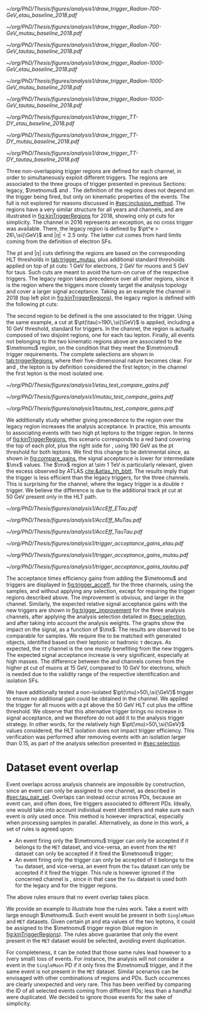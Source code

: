 :PROPERTIES:
:CUSTOM_ID: sec:trigger_regions
:END:

#+NAME: fig:kinTriggerRegions
#+CAPTION: Lepton-\ac{pt} kinematic regions where different triggers of the analysis are applied, for 2018. The regions are defined based on the triggers' \ac{HLT} cuts plus thresholds, and the colored thick lines represent the boundaries of those regions. The three $\tau\tau$ decay channels are represented by the left, middle and right columns. Single-$e$($\mu$) and cross-$e\tau$($\mu\tau$) triggers are used for high-\ac{pt} leptons in the \eletau{} (\mutau{}) channels, associated to the black region. The $\metnomu$ trigger covers low-\ac{pt} leptons, in the blue region. The \stau{} trigger covers the red regions where one of the leptons has high-\ac{pt}, and the other \ac{pt} lower than the single- and cross-trigger thresholds. The three regions are explicitly defined in the text. The two top rows represent a signal radion with masses of \num{700} and \SI{1000}{\GeV}, while the bottom row shows the distribution of the two most important components of MC-derived background: \ac{DY} and $\ttbar$.
#+BEGIN_figure
\centering
#+ATTR_LATEX: :width .325\textwidth :center :options trim={2cm 2cm 2cm 2cm},clip
[[~/org/PhD/Thesis/figures/analysis1/draw_trigger_Radion-700-GeV_etau_baseline_2018.pdf]]
#+ATTR_LATEX: :width .325\textwidth :center :options trim={2cm 2cm 2cm 2cm},clip
[[~/org/PhD/Thesis/figures/analysis1/draw_trigger_Radion-700-GeV_mutau_baseline_2018.pdf]]
#+ATTR_LATEX: :width .325\textwidth :center :options trim={2cm 2cm 2cm 2cm},clip
[[~/org/PhD/Thesis/figures/analysis1/draw_trigger_Radion-700-GeV_tautau_baseline_2018.pdf]]
#+ATTR_LATEX: :width .325\textwidth :center :options trim={2cm 2cm 2cm 2cm},clip
[[~/org/PhD/Thesis/figures/analysis1/draw_trigger_Radion-1000-GeV_etau_baseline_2018.pdf]]
#+ATTR_LATEX: :width .325\textwidth :center :options trim={2cm 2cm 2cm 2cm},clip
[[~/org/PhD/Thesis/figures/analysis1/draw_trigger_Radion-1000-GeV_mutau_baseline_2018.pdf]]
#+ATTR_LATEX: :width .325\textwidth :center :options trim={2cm 2cm 2cm 2cm},clip
[[~/org/PhD/Thesis/figures/analysis1/draw_trigger_Radion-1000-GeV_tautau_baseline_2018.pdf]]
#+ATTR_LATEX: :width .325\textwidth :center :options trim={2cm 2cm 2cm 2cm},clip
[[~/org/PhD/Thesis/figures/analysis1/draw_trigger_TT-DY_etau_baseline_2018.pdf]]
#+ATTR_LATEX: :width .325\textwidth :center :options trim={2cm 2cm 2cm 2cm},clip
[[~/org/PhD/Thesis/figures/analysis1/draw_trigger_TT-DY_mutau_baseline_2018.pdf]]
#+ATTR_LATEX: :width .325\textwidth :center :options trim={2cm 2cm 2cm 2cm},clip
[[~/org/PhD/Thesis/figures/analysis1/draw_trigger_TT-DY_tautau_baseline_2018.pdf]]
#+END_figure  

Three non-overlapping trigger regions are defined for each channel, in order to simultaneously exploit different triggers.
The regions are associated to the three groups of trigger presented in previous Sections: legacy, $\metnomu$ and \stau{}.
The definition of the regions does not depend on the trigger being fired, but only on kinematic properties of the events.
The full \logicor{} is not explored for reasons discussed in [[#sec:inclusion_method]].
The regions have a very similar structure for all years and channels, and are illustrated in [[fig:kinTriggerRegions]] for 2018, showing only \ac{pt} cuts for simplicity.
The \eletau{} channel in 2016 represents an exception, as no cross trigger was available.
There, the legacy region is defined by $\pt^e > 26\,\si{\GeV}$ and $|\eta|<2.5$ only.
The latter cut comes from hard limits coming from the definition of electron \acp{SF}.

The \ac{pt} and $|\eta|$ cuts defining the regions are based on the corresponding \ac{HLT} thresholds in [[tab:trigger_mutau]], plus additional standard thresholds applied on top of \ac{pt} cuts: \SI{1}{\GeV} for electrons, \SI{2}{\GeV} for muons and \SI{5}{\GeV} for taus.
Such cuts are meant to avoid the turn-on curve of the respective triggers.
The legacy region takes precedence over all other regions, since it is the region where the triggers more closely target the analysis topology and cover a larger signal acceptance.
Taking as an example the \eletau{} channel in 2018 (top left plot in [[fig:kinTriggerRegions]]), the legacy region is defined with the following \ac{pt} cuts:
#+NAME: eq:region_condition
\begin{equation*}
\underbrace{ \pt^{e}>33\,\si{\GeV} }_{\text{single lepton trigger}} \:\: \mid\mid \:\:
\underbrace{ \left( \pt^{e}>25\,\si{\GeV} \:\: \&\& \:\: \pt^{\tau}>35\,\si{\GeV} \right) }_{\text{cross trigger}}
\end{equation*}
\noindent The second region to be defined is the one associated to the \stau{} trigger.
Using the same example, a cut at $\pt(\tau)>190\,\si{\GeV}$ is applied, including a \SI{10}{\GeV} threshold, standard for \stau{} triggers.
In the \tautau{} channel, the \stau{} region is actually composed of two disjoint regions, one for each tau lepton.
Finally, all events not belonging to the two kinematic regions above are associated to the $\metnomu$ region, on the condition that they meet the $\metnomu$ trigger requirements.
The complete selections are shown in [[tab:triggerRegions]], where their five-dimensional nature becomes clear.
For \eletau{} and \mutau{}, the lepton is by definition considered the first lepton; in the \tautau{} channel the first lepton is the most isolated one.

#+NAME: tab:triggerRegions
#+CAPTION: Kinematic definition of the three trigger regions considered in this analysis, for the \eletau{} channel. The slashes separate the thresholds applied in 2016, 2017 and 2018, in order. Notice that no \celetau{} was present for 2016. The \ac{pt} and $\metnomu$ values are in $\si{\GeV}$ units.
\begin{table}[!h]
  \begin{center}
    {
      \scriptsize
      \begin{tabular}{lcccccc}
        \hline \\[+.05cm]
        Chn.  & Region & Trigs. & First Lepton &    & Second Lepton & $\metnomu$ \\
        \hline \\[-.05cm]

        \multirow{4}{*}{\eletau{}} & \multirow{2}{*}{Legacy} & \celetau{} & $\pt > -/25/25$, $|\eta| \leq 2.1$      & \&\&       & $\pt > -/35/35 $, $|\eta| \leq 2.1$    & \multirow{2}{*}{--} \\
                                  &                        & \sele{}    & $\pt > 26/33/33$, $|\eta| < 2.5$     & --         & --                               &                    \\[.15cm]
                                                                                                            
                                  & Tau                    & \stau{}    & --                                & --         & $\pt > 130/190/190$, $|\eta| \leq 2.1$ & --                 \\[.15cm]
                                                                                                            
                                  & MET                    & $\metnomu$ & --                                & --         & --                               & $> 150/150/150$    \\[.15cm]
                                                                                                            
        \hline \\[-.1cm]                                                                                     
                                                                                                            
        \multirow{4}{*}{\mutau{}}  & \multirow{2}{*}{Legacy}  & \cmutau{} & $\pt > 21/22/22$, $|\eta| \leq 2.1$     & \&\&       & $\pt > 25/32/32 $, $|\eta| \leq 2.1$   & \multirow{2}{*}{--} \\
                                  &                         & \smu{}    & $\pt > 26/29/26$, $|\eta| < 2.4$     & --         & --                               &                    \\[.15cm]
                                                                                                            
                                  & Tau                     & \stau{}   & --                                & --         & $\pt > 130/190/190$, $|\eta| \leq 2.1$ & --                 \\[.15cm]
                                                                                                            
                                  & MET                     & $\metnomu$ & --                                &  --        & --                              & $> 150/150/150$    \\[.15cm]
                                                                                                            
        \hline \\[-.1cm]                                                                                     
                                                                                                            
        \multirow{3}{*}{\tautau{}} & Legacy                 & \ditau{}   & $\pt > 40/40/40$, $|\eta| \leq 2.1$     & \&\&       & $\pt > 40/40/40$, $|\eta| \leq 2.1$    & --                 \\[.15cm]

                                  & Tau                     & \stau{}   & $\pt > 130/190/190$, $|\eta| \leq 2.1$  & $\mid\mid$ & $p_T > 130/190/190$, $|\eta| \leq 2.1$ & --                 \\[.15cm]

                                  & MET                     & $\metnomu$ & --                                & --         & --                              & $> 150/150/150$    \\[.15cm]

        \hline \\[-.1cm]                                                                                     
      \end{tabular}
    } 
  \end{center}
\end{table}

#+NAME: fig:compare_gains
#+CAPTION: Comparison of the weighted number of signal events obtained after applying two scenarios for the trigger regions, for the three analysis channels. In all channels, the region giving precedence to the legacy triggers provides an improvement for intermediate masses. Equivalently, the legacy triggers are more signal efficient than the \stau{} trigger. This unexpected result can be due to a \ac{pt} cut on the tau track, not present in the legacy triggers. The plots refer to the \spin{2} hypothesis, but the results for \spin{0} are nearly identical.
#+BEGIN_figure
\centering
#+ATTR_LATEX: :width .325\textwidth :center
[[~/org/PhD/Thesis/figures/analysis1/etau_test_compare_gains.pdf]]
#+ATTR_LATEX: :width .325\textwidth :center
[[~/org/PhD/Thesis/figures/analysis1/mutau_test_compare_gains.pdf]]
#+ATTR_LATEX: :width .325\textwidth :center
[[~/org/PhD/Thesis/figures/analysis1/tautau_test_compare_gains.pdf]]
#+END_figure

We additionally study whether giving precedence to the \stau{} region over the legacy region increases the analysis acceptance.
In practice, this amounts to associating events with two high \ac{pt} leptons to the \stau{} trigger region.
In terms of [[fig:kinTriggerRegions]], this scenario corresponds to a red band covering the top of each plot, plus the right side for \tautau{}, using \SI{190}{\GeV} as the \ac{pt} threshold for both leptons.
We find this change to be detrimental since, as shown in [[fig:compare_gains]], the signal acceptance is lower for intermediate $\mx$ values.
The $\mx$ region at \SI{\sim 1}{\TeV} is particularly relevant, given the \bbtt{} excess observed by \ac{ATLAS} [[cite:&atlas_hh_bbtt]].
The results imply that the \stau{} trigger is less efficient than the legacy triggers, for the three channels.
This is surprising for the \tautau{} channel, where the legacy trigger is a double $\tau$ trigger.
We believe the difference is due to the additional track \ac{pt} cut at \SI{50}{\GeV} present only in the \stau{} \ac{HLT} path.

#+NAME: fig:trigger_acceff
#+CAPTION: Acceptance times efficiency for the trigger selections, in the four analysis channels, considering only events in the trigger regions of the analysis. The denominator refers to the loosest possible kinematic cuts, before performing any of the selection steps detailed in [[#sec:selection]]. The improvement brought by the new triggers is clear.
#+BEGIN_figure
\centering
#+ATTR_LATEX: :width .325\textwidth :center
[[~/org/PhD/Thesis/figures/analysis1/AccEff_ETau.pdf]]
#+ATTR_LATEX: :width .325\textwidth :center
[[~/org/PhD/Thesis/figures/analysis1/AccEff_MuTau.pdf]]
#+ATTR_LATEX: :width .325\textwidth :center
[[~/org/PhD/Thesis/figures/analysis1/AccEff_TauTau.pdf]]
#+END_figure

#+NAME: fig:trigger_improvement
#+CAPTION: Trigger acceptance gain for 2018 in the \eletau{} (top), \mutau{} (middle) and \tautau{} channels, with respect to the legacy triggers, in percentage, when considering the addition of the $\metnomu$ and \stau{} triggers. The analysis trigger regions are taken into account. The expected statistics improvement is significant, especially for high $\mx$ values. We show the \spin{0} hypothesis, but the result with the \spin{2} hypothesis is very similar.
#+BEGIN_figure
\centering
#+ATTR_LATEX: :width 0.95\textwidth :center
[[~/org/PhD/Thesis/figures/analysis1/trigger_acceptance_gains_etau.pdf]]
#+ATTR_LATEX: :width 0.95\textwidth :center
[[~/org/PhD/Thesis/figures/analysis1/trigger_acceptance_gains_mutau.pdf]]
#+ATTR_LATEX: :width 0.95\textwidth :center
[[~/org/PhD/Thesis/figures/analysis1/trigger_acceptance_gains_tautau.pdf]]
#+END_figure

The acceptance times efficiency gains from adding the $\metnomu$ and \stau{} triggers are displayed in [[fig:trigger_acceff]], for the three channels, using the \spin{0} samples, and without applying any selection, except for requiring the trigger regions described above.
The improvement is obvious, and larger in the \tautau{} channel.
Similarly, the expected relative signal acceptance gains with the new triggers are shown in [[fig:trigger_improvement]] for the three analysis channels, after applying the analysis selection detailed in [[#sec:selection]], and after taking into account the analysis weights.
The graphs show the impact on the \spin{0} signal, as a function of $\mx$. 
The results are observed to be comparable for \spin{2} samples.
We require the \taus{} to be matched with generated objects, identified based on their leptonic or hadronic $\tau$ decays.
As expected, the $\tau\tau$ channel is the one mostly benefiting from the new triggers.
The expected signal acceptance increase is very significant, especially at high masses.
The difference between the \eletau{} and \mutau{} channels comes from the higher \ac{pt} cut of muons at \SI{15}{\GeV}, compared to \SI{10}{\GeV} for electrons, which is needed due to the validity range of the respective identification and isolation \acp{SF}.

We have additionally tested a non-isolated $\pt(\mu)>50\,\si{\GeV}$ trigger to ensure no additional gain could be obtained in the \mutau{} channel.
We applied the trigger for all muons with a \ac{pt} above the \SI{50}{\GeV} \ac{HLT} cut plus the offline threshold.
We observe that this alternative trigger brings no increase in signal acceptance, and we therefore do not add it to the analysis trigger strategy.
In other words, for the relatively high $\pt(\mu)>50\,\si{\GeV}$ values considered, the \ac{HLT} isolation does not impact trigger efficiency.
This verification was performed after removing events with an isolation larger than 0.15, as part of the analysis selection presented in [[#sec:selection]].

* Dataset event overlap
Event overlaps across analysis channels are impossible by construction, since an event can only be assigned to one channel, as described in [[#sec:tau_pair_sel]].
Overlaps can instead occur across \acp{PD}, because an event can, and often does, fire triggers associated to different \acp{PD}.
Ideally, one would take into account individual event identifiers and make sure each event is only used once.
This method is however impractical, especially when processing samples in parallel.
Alternatively, as done in this work, a set of rules is agreed upon:
+ An event firing only the $\metnomu$ trigger can only be accepted if it belongs to the =MET= dataset, and vice-versa, an event from the =MET= dataset can only be accepted if it fired the $\metnomu$ trigger;
+ An event firing only the \stau{} trigger can only be accepted of it belongs to the =Tau= dataset, and vice-versa, an event from the =Tau= dataset can only be accepted if it fired the \stau{} trigger. This rule is however ignored if the concerned channel is \tautau{}, since in that case the =Tau= dataset is used both for the legacy and for the \stau{} trigger regions.
\noindent The above rules ensure that no event overlap takes place.

We provide an example to illustrate how the rules work.
Take a \mutau{} event with large enough $\metnomu$.
Such event would be present in both =SingleMuon= and =MET= datasets.
Given certain \ac{pt} and \ac{eta} values of the two leptons, it could be assigned to the $\metnomu$ trigger region (blue region in [[fig:kinTriggerRegions]]).
The rules above guarantee that only the event present in the =MET= dataset would be selected, avoiding event duplication.

For completeness, it can be noted that those same rules lead however to a (very small) loss of events.
For instance, the analysis will not consider a \mutau{} event in the =SingleMuon= \ac{PD} if it only fires the $\metnomu$ trigger, and if the same event is not present in the =MET= dataset.
Similar scenarios can be envisaged with other combinations of regions and \acp{PD}.
Such occurrences are clearly unexpected and very rare.
This has been verified by comparing the \ac{ID} of all selected events coming from different \acp{PD}; less than a handful were duplicated.
We decided to ignore those events for the sake of simplicity.
